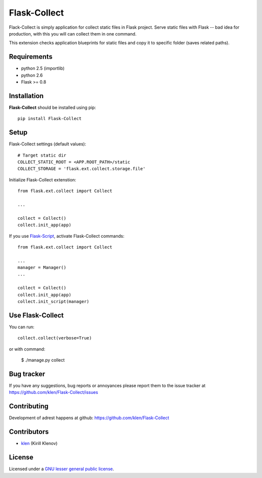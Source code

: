 Flask-Collect
#############

Flack-Collect is simply application for collect static files in Flask project.
Serve static files with Flask -- bad idea for production, with this you will can
collect them in one command.

This extension checks application blueprints for static files and copy it
to specific folder (saves related paths).

.. image:: https://secure.travis-ci.org/klen/Flask-Collect.png?branch=develop
    :target: http://travis-ci.org/klen/Flask-Collect
    :alt: Build Status

.. content::


Requirements
=============

- python 2.5 (importlib)
- python 2.6
- Flask >= 0.8


Installation
=============

**Flask-Collect** should be installed using pip: ::

    pip install Flask-Collect


Setup
=====

Flask-Collect settings (default values): ::

    # Target static dir
    COLLECT_STATIC_ROOT = <APP.ROOT_PATH>/static
    COLLECT_STORAGE = 'flask.ext.collect.storage.file'

Initialize Flask-Collect extenstion: ::

    from flask.ext.collect import Collect
    
    ...

    collect = Collect()
    collect.init_app(app)

If you use `Flask-Script <http://github.com/rduplain/flask-script>`_, activate Flask-Collect commands: ::

    from flask.ext.collect import Collect

    ...
    manager = Manager()
    ...

    collect = Collect()
    collect.init_app(app)
    collect.init_script(manager)


Use Flask-Collect
=================

You can run: ::

    collect.collect(verbose=True)

or with command:

    $ ./manage.py collect


Bug tracker
===========

If you have any suggestions, bug reports or
annoyances please report them to the issue tracker
at https://github.com/klen/Flask-Collect/issues


Contributing
============

Development of adrest happens at github: https://github.com/klen/Flask-Collect


Contributors
=============

* klen_ (Kirill Klenov)


License
=======

Licensed under a `GNU lesser general public license`_.


.. _GNU lesser general public license: http://www.gnu.org/copyleft/lesser.html
.. _klen: http://klen.github.com/

